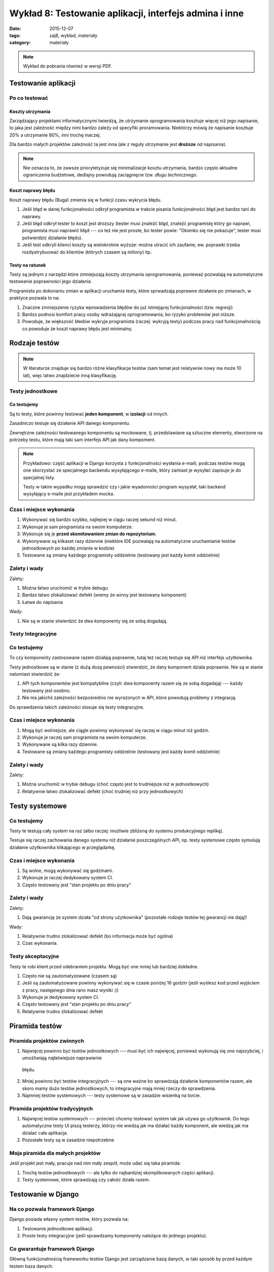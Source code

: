 Wykład 8: Testowanie aplikacji, interfejs admina i inne
=======================================================

:date: 2015-12-07
:tags: zaj8, wykład, materiały
:category: materiały

.. note::

  Wykład do pobrania również w wersji PDF.

  .. raw:: html

     <a href="downloads/pdfs/wyk8.pdf">Wersja pdf tutaj</a>

Testowanie aplikacji
--------------------

Po co testować
**************

Koszty utrzymania
^^^^^^^^^^^^^^^^^

Zarządzający projektami informatycznymi twierdzą, że utrzymanie oprogramowania
kosztuje więcej niż jego napisanie, to jaka jest zależność między nimi bardzo
zależy od specyfiki proramowania. Niektórzy mówią że napisanie kosztuje
20% a utrzymanie 80%, inni trochę inaczej.

Dla bardzo małych projektów zależność ta jest inna (ale z reguły utrzymanie jest
**droższe** od napisania).

.. note::

  Nie oznacza to, że zawsze priorytetyzuje się minimalizacje kosztu utrzymania,
  bardzo często aktualne ograniczenia budżetowe, dedlajny powodują zaciągnięcie
  tzw. *długu technicznego*.

Koszt naprawy błędu
^^^^^^^^^^^^^^^^^^^

Koszt naprawy błędu (Buga) zmienia się w funkcji czasu wykrycia błędu.

1. Jeśli błąd w danej funkcjonalności odkrył programista w trakcie pisania
   funkcjonalności błąd jest bardzo tani do naprawy.
2. Jeśli błąd odkrył tester to koszt jest droższy (tester musi znaleźć błąd,
   znaleźć programistę który go naprawi, programista musi naprawić błąd ---
   co też nie jest proste, bo tester powie: "Okienko się nie pokazuje",
   tester musi potwierdzić działanie błędu).
3. Jeśli test odkryli klienci koszty są wielokrotnie wyższe: można utracić ich
   zaufanie; ew. poprawki trzeba rozdystrybuować do klientów (których czasem
   są miliony) itp.

Testy na ratunek
^^^^^^^^^^^^^^^^

Testy są jednym z narzędzi które zmniejszają koszty utrzymania oprogramowania,
ponieważ pozwalają na automatyczne testowanie poprawności jego działania.

Programista po dokonaniu zmian w aplikacji uruchamia testy, które sprwadzają 
poprawne działanie po zmianach, w praktyce pozwala to na:

1. Znaczne zmniejszenie ryzyka wprowadzenia błędów do już istniejącej
   funkcjonalności (tzw. regresji)
2. Bardzo podnosi komfort pracy osoby wdrażającej oprogramowania, bo ryzyko
   problemów jest niższe.
3. Powoduje, że większość błedów wykryje programista (raczej: wykryją testy)
   podczas pracy nad funkcjonalnością: co powoduje że koszt naprawy błędu
   jest minimalny.

Rodzaje testów
--------------

.. note::

  W literaturze znajduje się bardzo różne klasyfikacje testów (sam temat jest
  relatywnie nowy ma może 10 lat), więc latwo znajdziecie inną klasyfikację.


Testy jednostkowe
*****************

Co testujemy
^^^^^^^^^^^^

Są to testy, które powinny testować **jeden komponent**, w **izolacji**
od innych.

Zasadniczo testuje się działanie API danego komponentu.

Zewnętrzne zależności testowanego komponentu są mockowane, tj.
przedstawiane są sztuczne elementy, stworzone na potrzeby testu, które mają 
taki sam interfejs API jak dany kompoment.

.. note::

  Przykładowo: część aplikacji w Django korzysta z funkcjonalności wysłania
  e-maili, podczas testów mogą one skorzystać ze specjalnego backendu wysyłającego
  e-maile, który zamiast je wysyłać zapisuje je do specjalnej listy.

  Testy w takim wypadku mogą sprawdzić czy i jakie wyadomości program wysysłał,
  taki backend wysyłający e-maile jest przykładem mocka.

Czas i miejsce wykonania
************************

1. Wykonywać się bardzo szybko, najlepiej w ciągu raczej sekund niż minut.
2. Wykonuje je sam programista na swoim komputerze.
3. Wykonuje się je **przed skomitowaniem zmian do repozytorium**.
4. Wykonywane są kilkaset razy dziennie (niektóre IDE pozwalają na automatyczne
   uruchamianie testów jednostkowych po każdej zmianie w kodzie)
5. Testowane są zmiany każdego programisty oddzielnie (testowany jest każdy komit
   oddzielnie)


Zalety i wady
*************

Zalety:

1. Można łatwo uruchomić w trybie debugu
2. Bardzo łatwo zlokalizować defekt (wiemy że winny jest testowany komponent)
3. Łatwe do napisania

Wady:

1. Nie są w stanie stwierdzić że dwa komponenty się ze sobą dogadają.

Testy Integracyjne
******************

Co testujemy
************

To czy komponenty zastosowane razem działają poprawnie, tutaj też raczej testuje
się API niż interfejs użytkownika.

Testy jednostkowe są w stanie (z dużą dozą pewności) stwierdzić,
że dany komponent dziala poprawnie. Nie są w stanie natomiast stwierdzić że:

1. API tych komponentów jest kompatybilne (czyli: dwa komponenty razem się ze
   sobą dogadają) --- każdy testowany jest osobno.
2. Nie ma jakichś zależności bezpośrednio nie wyrażonych w API, które powodują 
   problemy z integracją.

Do sprawdzenia takich zależności stosuje się testy integracyjne.

Czas i miejsce wykonania
************************

1. Mogą być wolniejsze, ale ciągle powinny wykonywać się raczej w ciągu minut
   niż godzin.
2. Wykonuje je raczej sam programista na swoim komputerze.
3. Wykonywane są kilka razy dziennie.
4. Testowane są zmiany każdego programisty oddzielnie (testowany jest każdy komit
   oddzielnie)

Zalety i wady
*************

Zalety:

1. Można uruchomić w trybie debugu (choć często jest to trudniejsze
   niż w jednostkowych)
2. Relatywnie łatwo zlokalizować defekt (choć trudniej niż przy jednostkowych)

Testy systemowe
---------------

Co testujemy
************

Testy te testują cały system na raz (albo raczej: możliwie zbliżoną do systemu
produkcyjnego replikę).

Testuje się raczej zachowania danego systemu niż działanie poszczególnych API,
np. testy systemowe często symulują działanie użytkownika klikającego w
przeglądarkę.


Czas i miejsce wykonania
************************

1. Są wolne, mogą wykonywać się godzinami.
2. Wykonuje je raczej dedykowany system CI.
3. Często testowany jest "stan projektu po dniu pracy"

Zalety i wady
*************

Zalety:

1. Dają gwarancję że system działa "od strony użytkownika" (pozostałe rodzaje
   testów tej gwarancji nie dają)!

Wady:

1. Relatywnie trudno zlokalizować defekt (bo informacja może być ogólna)
2. Czas wykonania.


Testy akceptacyjne
******************

Testy te robi klient przed odebraniem projektu. Mogą być one mniej lub
bardziej dokładne.

1. Często nie są zautomatyzowane (czasem są)
2. Jeśli są zautomatyzowane powinny wykonywać się w czasie poniżej 16 godzin
   (jeśli wyślesz kod przed wyjściem z pracy, następnego dnia rano masz wyniki :))
3. Wykonuje je dedykowany system CI.
4. Często testowany jest "stan projektu po dniu pracy"
5. Relatywnie trudno zlokalizować defekt

Piramida testów
---------------

Piramida projektów zwinnych
***************************

1. Najwięcej powinno być testów jednostkowych --- musi być ich najwięcej,
   ponieważ wykonują się one najszybciej, i umożliwiają najłatwiejsze naprawienie
  błędu.
2. Mniej powinno być testów integracyjnych --- są one ważne bo sprawdzają działanie
   komponentów razem, ale skoro mamy dużo testów jednostkowych, to integracyjne
   mają mniej rzeczy do sprawdzenia.
3. Najmniej testów systemowych --- testy systemowe są w zasadzie wisienką na torcie.

Piramida projektów tradycyjnych
*******************************

1. Najwięcej testów systemowych --- przecież chcemy testować system tak jak używa
   go użytkownik. Do tego automatyczne testy UI piszą testerzy, którzy nie wiedzą
   jak ma działać każdy komponent, ale wiedzą jak ma dzialać cała aplikacja.
2. Pozostałe testy są w zasadzie niepotrzebne

Moja piramida dla małych projektów
**********************************

Jeśli projekt jest mały, pracuje nad nim mały zespół, może udać się taka piramida:

1. Trochę testów jednostkowych --- ale tylko do najbardziej skomplikowanych
   części aplikacji.
2. Testy systemowe, które sprawdzają czy całość działa razem.

Testowanie w Django
-------------------

Na co pozwala framework Django
******************************

Django posiada własny system testów, który pozwala na:

1. Testowanie jednostkowe aplikacji.
2. Proste testy integracyjne (jeśli sprawdzamy komponenty należące do jednego
   projektu).

Co gwarantuje framework Django
******************************

Główną funkcjonalnością frameworku testów Django jest zarządzanie bazą danych,
w taki sposób by przed każdym testem baza danych:

1. Zawierała wszystkie tabele (uruchomiono wszystkie migracje)
2. Była pusta (zawiera dane jeśli migracje je wstawiły, ale nie zawiera danych
   które wstawiały inne testy).

Pisanie testów w Django
-----------------------

.. note::

  Django ba **świetną dokumentację**, naprawdę warto ją przeczytać:
  https://docs.djangoproject.com/en/1.9/topics/testing/

Podstawy
********

Testy powinny znajdować się w pliku ``tests.py``. Testy są klasami
dziedziczącymu po ``django.test.TestCase``, dla osób znających Pythona,
jest to klasa dziedzicząca po ``TestCase`` z frameworku ``unittest``.

Wewnątrz tej klasy są pewne specjalne metody:

1. Każda metoda zaczynająca się od ``test`` jest testem i zostanie uruchomiona.
2. Metoda o nazwie ``setUp`` zostanie uruchomiona przed każdym testem (przed
   każdym testem baza danych jest pusta).

   Głównym zadaniem ``setUp`` jest dodanie do bazy wymaganych przez testy obiektów.
3. Metoda o nazwie ``tearDown`` zostanie uruchomiona po każdym teście, jej
   zadaniem jest "czyszczenie" po teście wszystkich zasobów poza bazą danych
   (te są czyszczone automatycznie).

.. note::

  Są jeszcze metody: ``setUpClass`` i ``tearDownClass``.

Po czym wiemy że test się udał
******************************

Mówimy że test się powiódł, jeśli nie rzucił on wyjątku.

Framework ``unittest`` dostarcza tzw. asercje, czyli funkcje które rzucają wyjątek
gdy jakiś wyjątek jest niepoprawny.

Wykonywanie zapytań
*******************

Do wykonywania zapytań służy klasa ``django.test.Client``, pozwala ona na:

1. Wykonywanie zapytań HTTP
2. Każda jej instancja pamięta ciastka przesłane przez server.

Przykład testu:

.. code-block:: python

  class TestFor3(TestCase):

    def test_for_empty_list(self): # Opisowa nazwa
      c = Client()
      response = c.get("/index/") # Wykonujemy zapytanie http
      # Sprawdzamy czy server odpowiedział statusem 200
      self.assertEqual(200, response.status_code)
      # Sprwadzamy czzawartość jest odpowiednia
      self.assertIn('No posts to show', response.content.decode("utf-8"))

Interfejs administracyjny
-------------------------

Django posiada (bardzo łatwy do wykonania) interfejs administracyjny, pozwalający
na zarządznie danymi w bazie **przez administratora**.

Do czego admin się nadaje:

1. Do udostępnienia administracji stroną, dla technicznych administratorów.

Do czego admin się nie nadaje:

1. Do udostępnienia użytkownikom końcowym --- model uprawnień nie pozwala na
   powiedzenie: użytkownik ma uprawnienia do modyfikacji np. "swoich postów".
2. Do udostępniania osobom nietechnicznym --- bardzo łatwo jest pisać 
   interfejsy admina, jest on też **bardzo elastyczny**, ale nie na tyle
   elastyczny by udostępnić go osobom którym nie wyjaśni się pojęcie np.
   **klucza obcego**.

Model uprawnień Django
**********************

Django posiada wbudowany system uprawnień, który pozwala na powiedzenie:

1. Ten użytkownik ma uprawnienia do *kasowania*, *dodawania* lub *edycji*,
   instancji danego modelu. Np. Edytor może
2. Nie pozwala on (w aktualnej wersji) na wyrażenie że: ten użytkownik może
   edytować, tą instancję tego modelu a innych nie.

Uruchomienie panelu administracyjnego
*************************************

Panel administracyjny jest uruchomiony domyślnie, by go włączyć starczy w
głównym pliku ``urls.py`` zostawić takie mapowanie:

.. code-block:: python

  from django.contrib import admin

  urlpatterns = [
      url(r'^admin/', include(admin.site.urls)),
  ]

Przyka